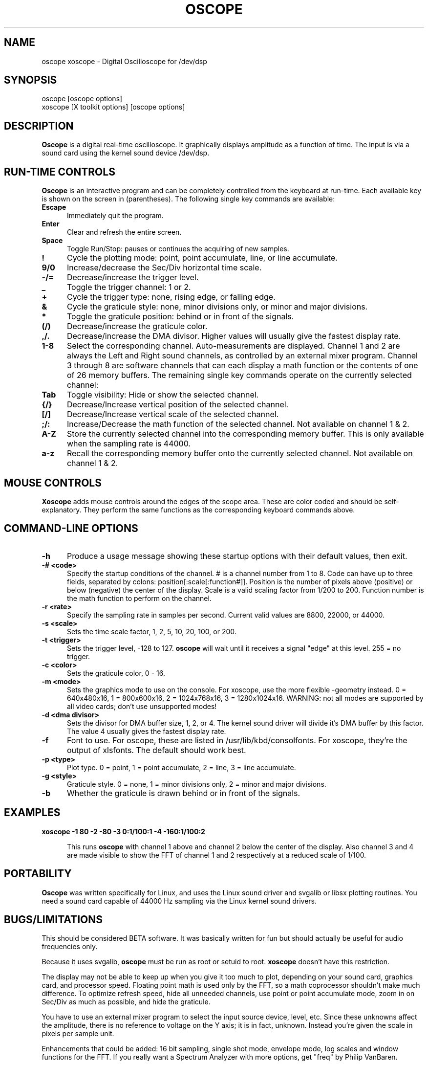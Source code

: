 .\" Copyright (C) 1994 Jeff Tranter (Jeff_Tranter@Mitel.COM)
.\" Copyright (C) 1996 Tim Witham <twitham@pcocd2.intel.com>
.\"
.\" (see scope.c and the file COPYING for more details)
.\"
.\" @(#)$Id: oscope.1,v 1.5 1996/03/02 07:03:47 twitham Exp $

.TH OSCOPE 1 "March 1  1996" "Linux" "User Commands"
.SH NAME
oscope xoscope \- Digital Oscilloscope for /dev/dsp
.SH SYNOPSIS
oscope [oscope options]
.br
xoscope [X toolkit options] [oscope options]

.SH DESCRIPTION

.B Oscope
is a digital real-time oscilloscope. It graphically displays amplitude
as a function of time. The input is via a sound card using the kernel
sound device /dev/dsp.

.PP
.SH "RUN\-TIME CONTROLS"
.PP

.B Oscope
is an interactive program and can be completely controlled from the
keyboard at run-time.  Each available key is shown on the screen in
(parentheses).  The following single key commands are available:

.TP 0.5i
.B Escape
Immediately quit the program.

.TP 0.5i
.B Enter
Clear and refresh the entire screen.

.TP 0.5i
.B Space
Toggle Run/Stop: pauses or continues the acquiring of new samples.

.TP 0.5i
.B !
Cycle the plotting mode: point, point accumulate, line, or line
accumulate.

.TP 0.5i
.B 9/0
Increase/decrease the Sec/Div horizontal time scale.

.TP 0.5i
.B -/=
Decrease/increase the trigger level.

.TP 0.5i
.B _
Toggle the trigger channel: 1 or 2.

.TP 0.5i
.B +
Cycle the trigger type: none, rising edge, or falling edge.

.TP 0.5i
.B &
Cycle the graticule style: none, minor divisions only, or minor and
major divisions.

.TP 0.5i
.B *
Toggle the graticule position: behind or in front of the signals.

.TP 0.5i
.B (/)
Decrease/increase the graticule color.

.TP 0.5i
.B ,/.
Decrease/increase the DMA divisor.  Higher values will usually give
the fastest display rate.

.TP 0.5i
.B 1\-8
Select the corresponding channel.  Auto-measurements are displayed.
Channel 1 and 2 are always the Left and Right sound channels, as
controlled by an external mixer program.  Channel 3 through 8 are
software channels that can each display a math function or the
contents of one of 26 memory buffers.  The remaining single key
commands operate on the currently selected channel:

.TP 0.5i
.B Tab
Toggle visibility: Hide or show the selected channel.

.TP 0.5i
.B {/}
Decrease/Increase vertical position of the selected channel.

.TP 0.5i
.B [/]
Decrease/Increase vertical scale of the selected channel.

.TP 0.5i
.B ;/:
Increase/Decrease the math function of the selected channel.  Not
available on channel 1 & 2.

.TP 0.5i
.B A-Z
Store the currently selected channel into the corresponding memory
buffer.  This is only available when the sampling rate is 44000.

.TP 0.5i
.B a-z
Recall the corresponding memory buffer onto the currently selected
channel.  Not available on channel 1 & 2.

.PP
.SH "MOUSE CONTROLS"
.B Xoscope
adds mouse controls around the edges of the scope area.  These are
color coded and should be self-explanatory.  They perform the same
functions as the corresponding keyboard commands above.

.PP
.SH "COMMAND\-LINE OPTIONS"

.TP 0.5i
.B -h
Produce a usage message showing these startup options with their
default values, then exit.

.TP 0.5i
.B -# <code>
Specify the startup conditions of the channel.  # is a channel number
from 1 to 8.  Code can have up to three fields, separated by colons:
position[:scale[:function#]].  Position is the number of pixels above
(positive) or below (negative) the center of the display.  Scale is a
valid scaling factor from 1/200 to 200.  Function number is the math
function to perform on the channel.

.TP 0.5i
.B -r <rate>
Specify the sampling rate in samples per second.  Current valid values
are 8800, 22000, or 44000.

.TP 0.5i
.B -s <scale>
Sets the time scale factor, 1, 2, 5, 10, 20, 100, or 200.

.TP 0.5i
.B -t <trigger>
Sets the trigger level, -128 to 127.
.B oscope
will wait until it receives a signal "edge" at this level.  255 = no
trigger.

.TP 0.5i
.B -c <color>
Sets the graticule color, 0 - 16.

.TP 0.5i
.B -m <mode>
Sets the graphics mode to use on the console.  For xoscope, use the
more flexible -geometry instead.  0 = 640x480x16, 1 = 800x600x16, 2 =
1024x768x16, 3 = 1280x1024x16.  WARNING: not all modes are supported
by all video cards; don't use unsupported modes!

.TP 0.5i
.B -d <dma divisor>
Sets the divisor for DMA buffer size, 1, 2, or 4.  The kernel sound
driver will divide it's DMA buffer by this factor.  The value 4
usually gives the fastest display rate.

.TP 0.5i
.B -f
Font to use.  For oscope, these are listed in
/usr/lib/kbd/consolfonts.  For xoscope, they're the output of
xlsfonts.  The default should work best.

.TP 0.5i
.B -p <type>
Plot type.  0 = point, 1 = point accumulate, 2 = line, 3 = line
accumulate.

.TP 0.5i
.B -g <style>
Graticule style.  0 = none, 1 = minor divisions only, 2 = minor and
major divisions.

.TP 0.5i
.B -b
Whether the graticule is drawn behind or in front of the signals.


.SH EXAMPLES
.TP 0.5i
.B xoscope -1 80 -2 -80 -3 0:1/100:1 -4 -160:1/100:2

This runs
.B oscope
with channel 1 above and channel 2 below the center of the display.
Also channel 3 and 4 are made visible to show the FFT of channel 1 and
2 respectively at a reduced scale of 1/100.

.SH PORTABILITY
.B Oscope
was written specifically for Linux, and uses the Linux sound driver
and svgalib or libsx plotting routines.  You need a sound card capable
of 44000 Hz sampling via the Linux kernel sound drivers.

.SH BUGS/LIMITATIONS
.PP
This should be considered BETA software.  It was basically written for
fun but should actually be useful for audio frequencies only.

Because it uses svgalib,
.B oscope
must be run as root or setuid to root.
.B xoscope
doesn't have this restriction.

The display may not be able to keep up when you give it too much to
plot, depending on your sound card, graphics card, and processor
speed.  Floating point math is used only by the FFT, so a math
coprocessor shouldn't make much difference.  To optimize refresh
speed, hide all unneeded channels, use point or point accumulate mode,
zoom in on Sec/Div as much as possible, and hide the graticule.

You have to use an external mixer program to select the input source
device, level, etc.  Since these unknowns affect the amplitude, there
is no reference to voltage on the Y axis; it is in fact, unknown.
Instead you're given the scale in pixels per sample unit.

Enhancements that could be added: 16 bit sampling, single shot mode,
envelope mode, log scales and window functions for the FFT.  If you
really want a Spectrum Analyzer with more options, get "freq" by
Philip VanBaren.

.SH AUTHOR
.B Oscope
was written by Tim Witham (twitham@pcocd2.intel.com), based on the
original "scope" by Jeff Tranter (Jeff_Tranter@Mitel.COM).
.B Oscope
is released under the conditions of the GNU General Public License.
See the files README and COPYING in the distribution for details.
